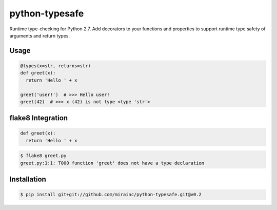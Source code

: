 python-typesafe
===============

.. figure:: https://codeship.com/projects/e1c62c40-eae3-0133-52bc-5e83b9717393/status?branch=master

Runtime type-checking for Python 2.7. Add decorators to your functions
and properties to support runtime type safety of arguments and return
types.

Usage
-----

.. code-block:: python

    @types(x=str, returns=str)
    def greet(x):
      return 'Hello ' + x

    greet('user!')  # >>> Hello user!
    greet(42)  # >>> x (42) is not type <type 'str'>

flake8 Integration
------------------

.. code-block:: python

    def greet(x):
      return 'Hello ' + x
      
.. code-block:: bash

    $ flake8 greet.py
    greet.py:1:1: T000 function 'greet' does not have a type declaration

Installation
------------

.. code-block:: bash

    $ pip install git+git://github.com/mirainc/python-typesafe.git@v0.2